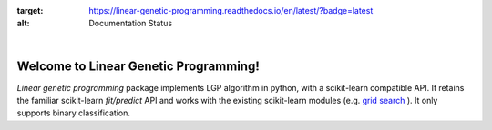 .. image:: https://readthedocs.org/projects/linear-genetic-programming/badge/?version=latest
:target: https://linear-genetic-programming.readthedocs.io/en/latest/?badge=latest
:alt: Documentation Status

|

Welcome to Linear Genetic Programming!
======================================
`Linear genetic programming` package implements LGP algorithm in python, with a scikit-learn compatible API.
It retains the familiar scikit-learn `fit/predict` API and works with the existing scikit-learn modules (e.g.
`grid search <http://scikit-learn.org/stable/modules/grid_search.html>`_ ). It only supports binary classification.

